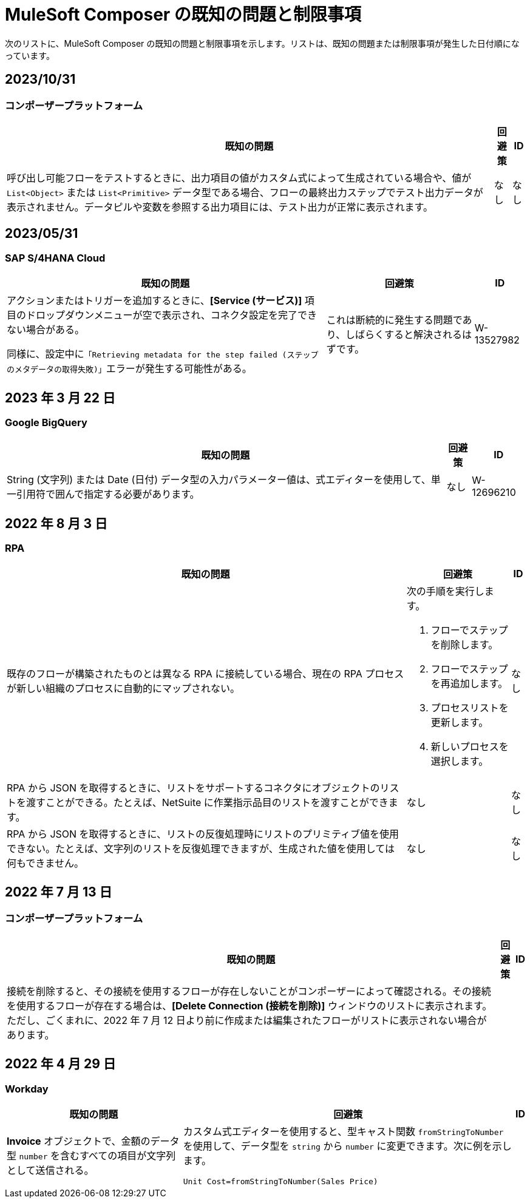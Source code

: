 = MuleSoft Composer の既知の問題と制限事項

次のリストに、MuleSoft Composer の既知の問題と制限事項を示します。リストは、既知の問題または制限事項が発生した日付順になっています。

== 2023/10/31

=== コンポーザープラットフォーム 

[%header%autowidth.spread]

|===

|既知の問題 |回避策 |ID

|呼び出し可能フローをテストするときに、出力項目の値がカスタム式によって生成されている場合や、値が ​`List<Object>`​ または ​`List<Primitive>`​ データ型である場合、フローの最終出力ステップでテスト出力データが表示されません。データピルや変数を参照する出力項目には、テスト出力が正常に表示されます。 
|なし
|なし  
|===

== 2023/05/31

=== SAP S/4HANA Cloud

[%header%autowidth.spread]

|===

|既知の問題 |回避策 |ID

|アクションまたはトリガーを追加するときに、​*[Service (サービス)]*​ 項目のドロップダウンメニューが空で表示され、コネクタ設定を完了できない場合がある。

同様に、設定中に​`「Retrieving metadata for the step failed (ステップのメタデータの取得失敗)」`​エラーが発生する可能性がある。 | これは断続的に発生する問題であり、しばらくすると解決されるはずです。 | W-13527982
|===

== 2023 年 3 月 22 日

=== Google BigQuery

[%header%autowidth.spread]

|===

|既知の問題 |回避策 |ID

|String (文字列) または Date (日付) データ型の入力パラメーター値は、式エディターを使用して、単一引用符で囲んで指定する必要があります。 
|なし
| W-12696210
|===

== 2022 年 8 月 3 日

//include::_partials/rpa-ki.adoc[]
=== RPA

[%header%autowidth.spread]

|===

|既知の問題 |回避策 |ID

|既存のフローが構築されたものとは異なる RPA に接続している場合、現在の RPA プロセスが新しい組織のプロセスに自動的にマップされない。

a| 次の手順を実行します。

. フローでステップを削除します。
. フローでステップを再追加します。
. プロセスリストを更新します。
. 新しいプロセスを選択します。
| なし

|RPA から JSON を取得するときに、リストをサポートするコネクタにオブジェクトのリストを渡すことができる。たとえば、NetSuite に作業指示品目のリストを渡すことができます。 |なし | なし

|RPA から JSON を取得するときに、リストの反復処理時にリストのプリミティブ値を使用できない。たとえば、文字列のリストを反復処理できますが、生成された値を使用しては何もできません。 |なし |なし

|===


== 2022 年 7 月 13 日

=== コンポーザープラットフォーム

[%header%autowidth.spread]

|===

|既知の問題|回避策 |ID

|接続を削除すると、その接続を使用するフローが存在しないことがコンポーザーによって確認される。その接続を使用するフローが存在する場合は、​*[Delete Connection (接続を削除)]*​ ウィンドウのリストに表示されます。  ただし、ごくまれに、2022 年 7 月 12 日より前に作成または編集されたフローがリストに表示されない場合があります。 | |
|===

== 2022 年 4 月 29 日

//include::_partials/workday-ki.adoc[]

=== Workday

[%header%autowidth.spread]

|===

|既知の問題 |回避策 |ID

|*Invoice*​ オブジェクトで、金額のデータ型 ​`number`​ を含むすべての項目が文字列として送信される。 | カスタム式エディターを使用すると、型キャスト関数 ​`fromStringToNumber`​ を使用して、データ型を ​`string`​ から ​`number`​ に変更できます。次に例を示します。 +

`Unit Cost=fromStringToNumber(Sales Price)` + |

|===
